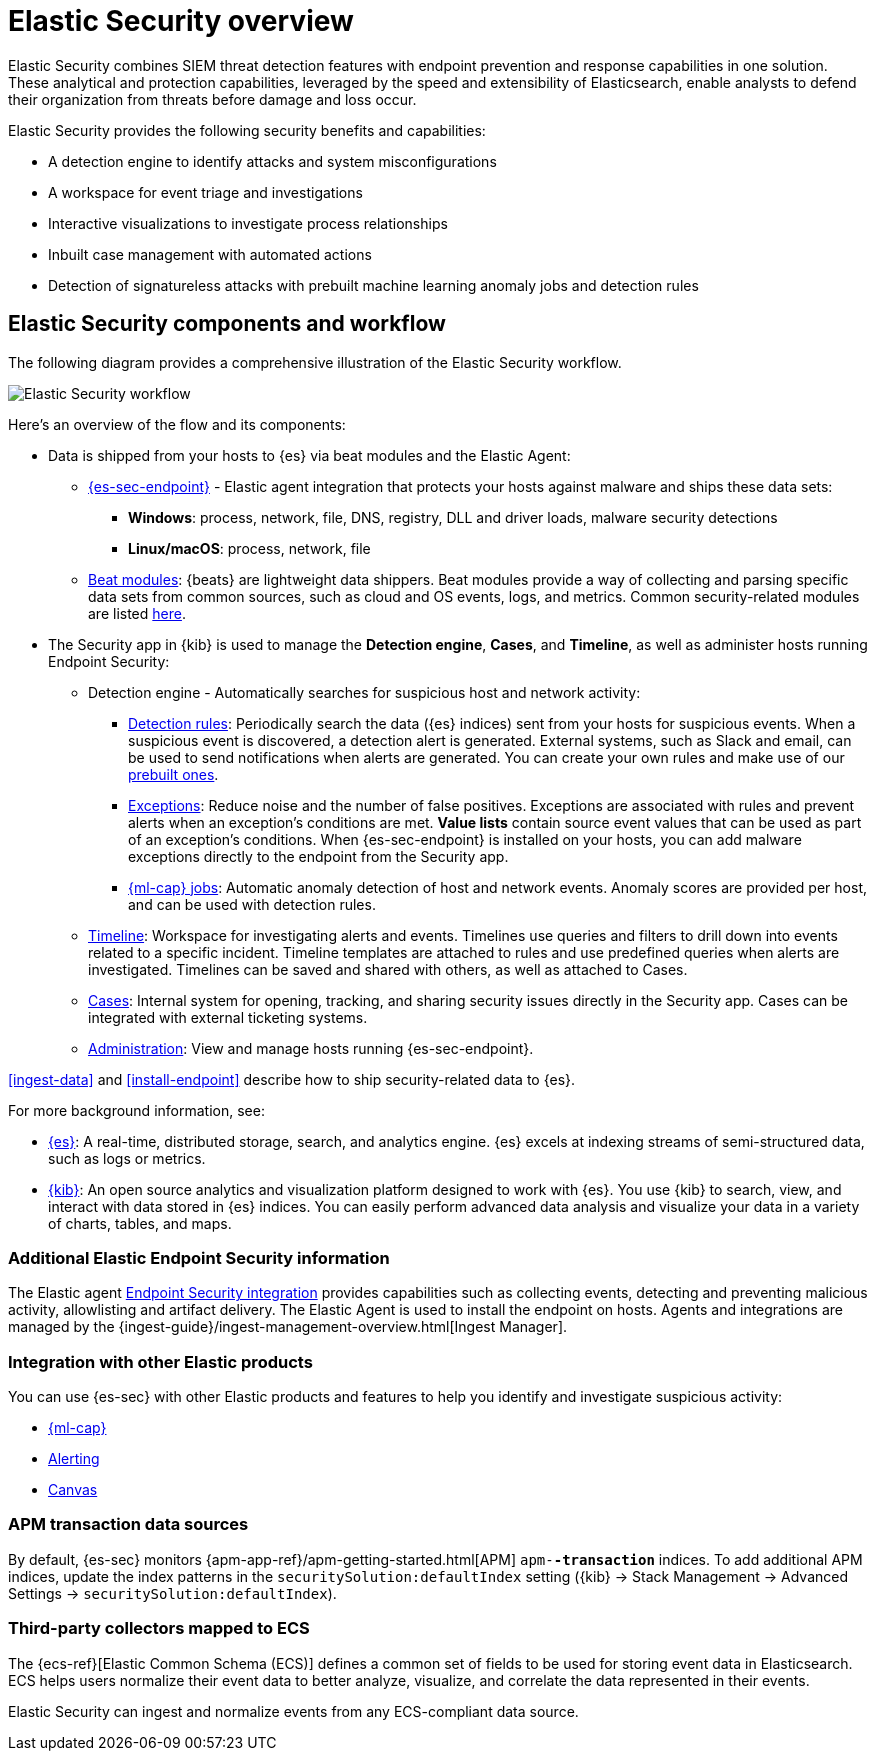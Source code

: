 [[es-overview]]
[chapter, role="xpack"]
= Elastic Security overview

Elastic Security combines SIEM threat detection features with endpoint
prevention and response capabilities in one solution. These analytical and
protection capabilities, leveraged by the speed and extensibility of
Elasticsearch, enable analysts to defend their organization from threats before
damage and loss occur.

Elastic Security provides the following security benefits and capabilities:

* A detection engine to identify attacks and system misconfigurations
* A workspace for event triage and investigations
* Interactive visualizations to investigate process relationships
* Inbuilt case management with automated actions
* Detection of signatureless attacks with prebuilt machine learning anomaly jobs
and detection rules

[discrete]
== Elastic Security components and workflow

The following diagram provides a comprehensive illustration of the Elastic Security workflow.

[role="screenshot"]
image::images/workflow.png[Elastic Security workflow]

Here's an overview of the flow and its components:

* Data is shipped from your hosts to {es} via beat modules and the Elastic
Agent:
** <<install-endpoint, {es-sec-endpoint}>> - Elastic agent integration that
protects your hosts against malware and ships these data sets:
***  *Windows*: process, network, file, DNS, registry, DLL and driver loads,
malware security detections 
*** *Linux/macOS*: process, network, file
** https://www.elastic.co/integrations?solution=security[Beat modules]: {beats}
are lightweight data shippers. Beat modules provide a way of collecting and
parsing specific data sets from common sources, such as cloud and OS events,
logs, and metrics. Common security-related modules are listed
<<enable-beat-modules, here>>. 
* The Security app in {kib} is used to manage the *Detection engine*,
*Cases*, and *Timeline*, as well as administer hosts running Endpoint Security:
** Detection engine - Automatically searches for suspicious host and network
activity:
*** <<detection-engine-overview, Detection rules>>: Periodically search the data
({es} indices) sent from your hosts for suspicious events. When a suspicious
event is discovered, a detection alert is generated. External systems, such as
Slack and email, can be used to send notifications when alerts are generated.
You can create your own rules and make use of our <<prebuilt-rules, prebuilt ones>>.
*** <<detections-ui-exceptions, Exceptions>>: Reduce noise and the number of
false positives. Exceptions are associated with rules and prevent alerts when
an exception's conditions are met. *Value lists* contain source event
values that can be used as part of an exception's conditions. When
{es-sec-endpoint} is installed on your hosts, you can add malware exceptions
directly to the endpoint from the Security app.
*** <<included-jobs, {ml-cap} jobs>>: Automatic anomaly detection of host and
network events. Anomaly scores are provided per host, and can be used with
detection rules.
** <<timelines-ui, Timeline>>: Workspace for investigating alerts and events.
Timelines use queries and filters to drill down into events related to
a specific incident. Timeline templates are attached to rules and use predefined
queries when alerts are investigated. Timelines can be saved and shared with
others, as well as attached to Cases.
** <<cases-overview, Cases>>: Internal system for opening, tracking, and sharing
security issues directly in the Security app. Cases can be integrated with
external ticketing systems.
** <<admin-page-ov, Administration>>: View and manage hosts running {es-sec-endpoint}.

<<ingest-data>> and <<install-endpoint>> describe how to ship security-related
data to {es}.


For more background information, see:

* https://www.elastic.co/products/elasticsearch[{es}]: A real-time,
distributed storage, search, and analytics engine. {es} excels at indexing
streams of semi-structured data, such as logs or metrics.
* https://www.elastic.co/products/kibana[{kib}]: An open source analytics and
visualization platform designed to work with {es}. You use {kib} to search,
view, and interact with data stored in {es} indices. You can easily perform
advanced data analysis and visualize your data in a variety of charts, tables,
and maps.

[discrete]
=== Additional Elastic Endpoint Security information

The Elastic agent https://www.elastic.co/endpoint-security/[Endpoint Security integration]
provides capabilities such as collecting events, detecting and preventing
malicious activity, allowlisting and artifact delivery. The Elastic Agent
is used to install the endpoint on hosts. Agents and integrations are managed by
the {ingest-guide}/ingest-management-overview.html[Ingest Manager].

[discrete]
[[siem-integration]]
=== Integration with other Elastic products

You can use {es-sec} with other Elastic products and features to help you
identify and investigate suspicious activity:

* https://www.elastic.co/products/stack/machine-learning[{ml-cap}]
* https://www.elastic.co/products/stack/alerting[Alerting]
* https://www.elastic.co/products/stack/canvas[Canvas]



[discrete]
[[data-sources]]
=== APM transaction data sources

By default, {es-sec} monitors {apm-app-ref}/apm-getting-started.html[APM]
`apm-*-transaction*` indices. To add additional APM indices, update the
index patterns in the `securitySolution:defaultIndex` setting ({kib} -> Stack Management -> Advanced Settings -> `securitySolution:defaultIndex`).

[discrete]
=== Third-party collectors mapped to ECS

The {ecs-ref}[Elastic Common Schema (ECS)] defines a common set of fields to be used for
storing event data in Elasticsearch. ECS helps users normalize their event data
to better analyze, visualize, and correlate the data represented in their
events.

Elastic Security can ingest and normalize events from any ECS-compliant data source.
